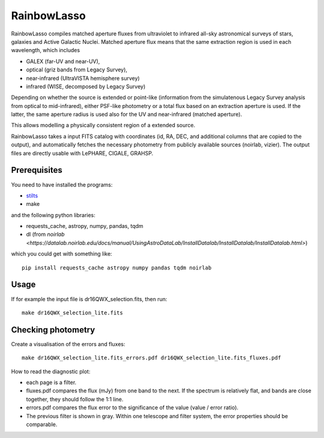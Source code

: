 RainbowLasso
============

RainbowLasso compiles matched aperture fluxes from ultraviolet to infrared
all-sky astronomical surveys of stars, galaxies and Active Galactic Nuclei.
Matched aperture flux means that the same extraction region is used in 
each wavelength, which includes 

* GALEX (far-UV and near-UV), 
* optical (griz bands from Legacy Survey), 
* near-infrared (UltraVISTA hemisphere survey)
* infrared (WISE, decomposed by Legacy Survey)

Depending on whether the source is extended or point-like 
(information from the simulatenous Legacy Survey analysis from optical to mid-infrared),
either PSF-like photometry or a total flux based on an extraction aperture is used.
If the latter, the same aperture radius is used also for the UV and near-infrared (matched aperture).

This allows modelling a physically consistent region of a extended source.

RainbowLasso takes a input FITS catalog with coordinates (id, RA, DEC, and additional columns that are copied to the output),
and automatically fetches the necessary photometry from publicly available sources (noirlab, vizier).
The output files are directly usable with LePHARE, CIGALE, GRAHSP.

Prerequisites
-------------

You need to have installed the programs:

* `stilts <http://www.star.bristol.ac.uk/~mbt/stilts/sun256/sun256.html>`_
* make

and the following python libraries:

* requests_cache, astropy, numpy, pandas, tqdm
* dl (from `noirlab <https://datalab.noirlab.edu/docs/manual/UsingAstroDataLab/InstallDatalab/InstallDatalab/InstallDatalab.html>`)

which you could get with something like::

	pip install requests_cache astropy numpy pandas tqdm noirlab


Usage
-----

If for example the input file is dr16QWX_selection.fits, then run::

	make dr16QWX_selection_lite.fits

Checking photometry
--------------------

Create a visualisation of the errors and fluxes::

	make dr16QWX_selection_lite.fits_errors.pdf dr16QWX_selection_lite.fits_fluxes.pdf

How to read the diagnostic plot:

* each page is a filter. 
* fluxes.pdf compares the flux (mJy) from one band to the next. If the spectrum is relatively flat, and bands are close together, they should follow the 1:1 line.
* errors.pdf compares the flux error to the significance of the value (value / error ratio). 
* The previous filter is shown in gray. Within one telescope and filter system, the error properties should be comparable.
